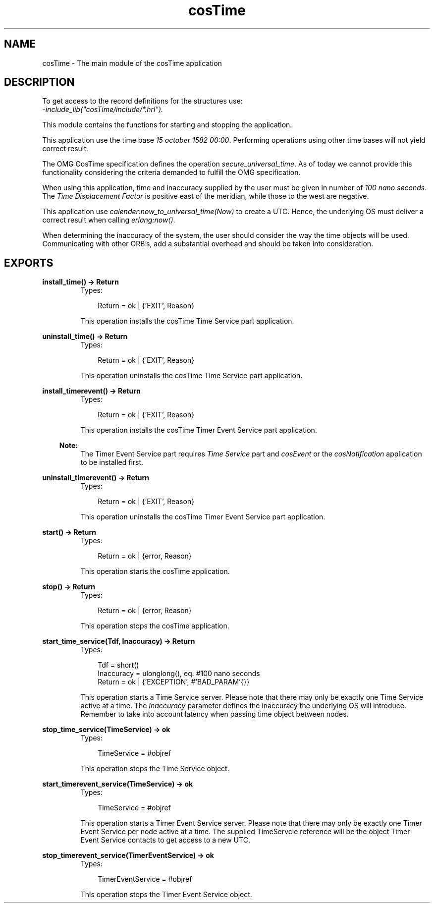 .TH cosTime 3 "cosTime 1.1.11" "Ericsson AB" "Erlang Module Definition"
.SH NAME
cosTime \- The main module of the cosTime application
.SH DESCRIPTION
.LP
To get access to the record definitions for the structures use: 
.br
\fI-include_lib("cosTime/include/*\&.hrl")\&.\fR\&
.LP
This module contains the functions for starting and stopping the application\&.
.LP
This application use the time base \fI15 october 1582 00:00\fR\&\&. Performing operations using other time bases will not yield correct result\&.
.LP
The OMG CosTime specification defines the operation \fIsecure_universal_time\fR\&\&. As of today we cannot provide this functionality considering the criteria demanded to fulfill the OMG specification\&.
.LP
When using this application, time and inaccuracy supplied by the user must be given in number of \fI100 nano seconds\fR\&\&. The \fITime Displacement Factor\fR\& is positive east of the meridian, while those to the west are negative\&.
.LP
This application use \fIcalender:now_to_universal_time(Now)\fR\& to create a UTC\&. Hence, the underlying OS must deliver a correct result when calling \fIerlang:now()\fR\&\&.
.LP
When determining the inaccuracy of the system, the user should consider the way the time objects will be used\&. Communicating with other ORB\&'s, add a substantial overhead and should be taken into consideration\&.
.SH EXPORTS
.LP
.B
install_time() -> Return
.br
.RS
.TP 3
Types:

Return = ok | {'EXIT', Reason}
.br
.RE
.RS
.LP
This operation installs the cosTime Time Service part application\&.
.RE
.LP
.B
uninstall_time() -> Return
.br
.RS
.TP 3
Types:

Return = ok | {'EXIT', Reason}
.br
.RE
.RS
.LP
This operation uninstalls the cosTime Time Service part application\&.
.RE
.LP
.B
install_timerevent() -> Return
.br
.RS
.TP 3
Types:

Return = ok | {'EXIT', Reason}
.br
.RE
.RS
.LP
This operation installs the cosTime Timer Event Service part application\&.
.LP

.RS -4
.B
Note:
.RE
The Timer Event Service part requires \fITime Service\fR\& part and \fIcosEvent\fR\& or the \fIcosNotification\fR\& application to be installed first\&.

.RE
.LP
.B
uninstall_timerevent() -> Return
.br
.RS
.TP 3
Types:

Return = ok | {'EXIT', Reason}
.br
.RE
.RS
.LP
This operation uninstalls the cosTime Timer Event Service part application\&.
.RE
.LP
.B
start() -> Return
.br
.RS
.TP 3
Types:

Return = ok | {error, Reason}
.br
.RE
.RS
.LP
This operation starts the cosTime application\&.
.RE
.LP
.B
stop() -> Return
.br
.RS
.TP 3
Types:

Return = ok | {error, Reason}
.br
.RE
.RS
.LP
This operation stops the cosTime application\&.
.RE
.LP
.B
start_time_service(Tdf, Inaccuracy) -> Return
.br
.RS
.TP 3
Types:

Tdf = short()
.br
Inaccuracy = ulonglong(), eq. #100 nano seconds
.br
Return = ok | {'EXCEPTION', #'BAD_PARAM'{}}
.br
.RE
.RS
.LP
This operation starts a Time Service server\&. Please note that there may only be exactly one Time Service active at a time\&. The \fIInaccuracy\fR\& parameter defines the inaccuracy the underlying OS will introduce\&. Remember to take into account latency when passing time object between nodes\&.
.RE
.LP
.B
stop_time_service(TimeService) -> ok
.br
.RS
.TP 3
Types:

TimeService = #objref
.br
.RE
.RS
.LP
This operation stops the Time Service object\&.
.RE
.LP
.B
start_timerevent_service(TimeService) -> ok
.br
.RS
.TP 3
Types:

TimeService = #objref
.br
.RE
.RS
.LP
This operation starts a Timer Event Service server\&. Please note that there may only be exactly one Timer Event Service per node active at a time\&. The supplied TimeServcie reference will be the object Timer Event Service contacts to get access to a new UTC\&.
.RE
.LP
.B
stop_timerevent_service(TimerEventService) -> ok
.br
.RS
.TP 3
Types:

TimerEventService = #objref
.br
.RE
.RS
.LP
This operation stops the Timer Event Service object\&.
.RE